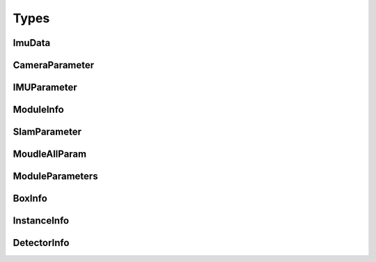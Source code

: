 Types
=====

ImuData
----------

.. doxygenstruct:: indem::ImuData
   :project: imsee
   :members:

CameraParameter
--------------------

.. doxygenstruct:: indem::CameraParameter
   :project: imsee
   :members:

IMUParameter
---------------------

.. doxygenstruct:: indem::IMUParameter
   :project: imsee
   :members:

ModuleInfo
---------------------

.. doxygenstruct:: indem::ModuleInfo
   :project: imsee
   :members:

SlamParameter
---------------------

.. doxygenstruct:: indem::SlamParameter
   :project: imsee
   :members:

MoudleAllParam
---------------------

.. doxygenstruct:: indem::MoudleAllParam
   :project: imsee
   :members:

ModuleParameters
---------------------

.. doxygenstruct:: indem::ModuleParameters
   :project: imsee
   :members:

BoxInfo
---------------------

.. doxygenstruct:: indem::BoxInfo
   :project: imsee
   :members:

InstanceInfo
---------------------

.. doxygenstruct:: indem::InstanceInfo
   :project: imsee
   :members:

DetectorInfo
---------------------

.. doxygenstruct:: indem::DetectorInfo
   :project: imsee
   :members:
